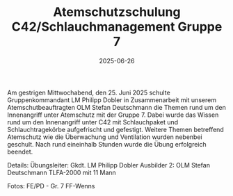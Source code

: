 #+TITLE: Atemschutzschulung C42/Schlauchmanagement Gruppe 7
#+DATE: 2025-06-26
#+FACEBOOK_URL: https://facebook.com/ffwenns/posts/1106624984833286

Am gestrigen Mittwochabend, den 25. Juni 2025 schulte Gruppenkommandant LM Philipp Dobler in Zusammenarbeit mit unserem Atemschutbeauftragten OLM Stefan Deutschmann die Themen rund um den Innenangriff unter Atemschutz mit der Gruppe 7. 
Dabei wurde das Wissen rund um den Innenangriff unter C42 mit Schlauchpaket und Schlauchtragekörbe aufgefrischt und gefestigt. Weitere Themen betreffend Atemschutz wie die Überwachung und Ventilation wurden nebenbei geschult. 
Nach rund eineinhalb Stunden wurde die Übung erfolgreich beendet. 

Details:
Übungsleiter: Gkdt. LM Philipp Dobler
Ausbilder 2: OLM Stefan Deutschmann
TLFA-2000 mit 11 Mann

Fotos: FE/PD - Gr. 7 FF-Wenns
